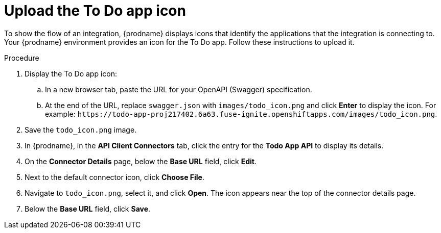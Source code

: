 // Module included in the following assemblies:
// amq2api_intro.adoc

[id='amq2api-upload-todo-app-icon_{context}']
= Upload the To Do app icon

To show the flow of an integration, {prodname} displays icons that identify
the applications that the integration is connecting to. Your {prodname}
environment provides an icon for the To Do app. Follow these instructions
to upload it.  

.Procedure

. Display the To Do app icon:

.. In a new browser tab, paste the URL for your OpenAPI (Swagger) specification.
.. At the end of the URL, replace `swagger.json` with `images/todo_icon.png` 
and click *Enter* to display the icon. For example: 
`\https://todo-app-proj217402.6a63.fuse-ignite.openshiftapps.com/images/todo_icon.png`.

. Save the `todo_icon.png` image.

. In {prodname}, in the *API Client Connectors* tab, click the entry for
the *Todo App API* to display its details.

. On the *Connector Details* page, below the *Base URL* field, click *Edit*. 

. Next to the default connector icon, click *Choose File*.

. Navigate to `todo_icon.png`, select it, and click *Open*.
The icon appears near the top of the connector details page.

. Below the *Base URL* field, click *Save*. 
